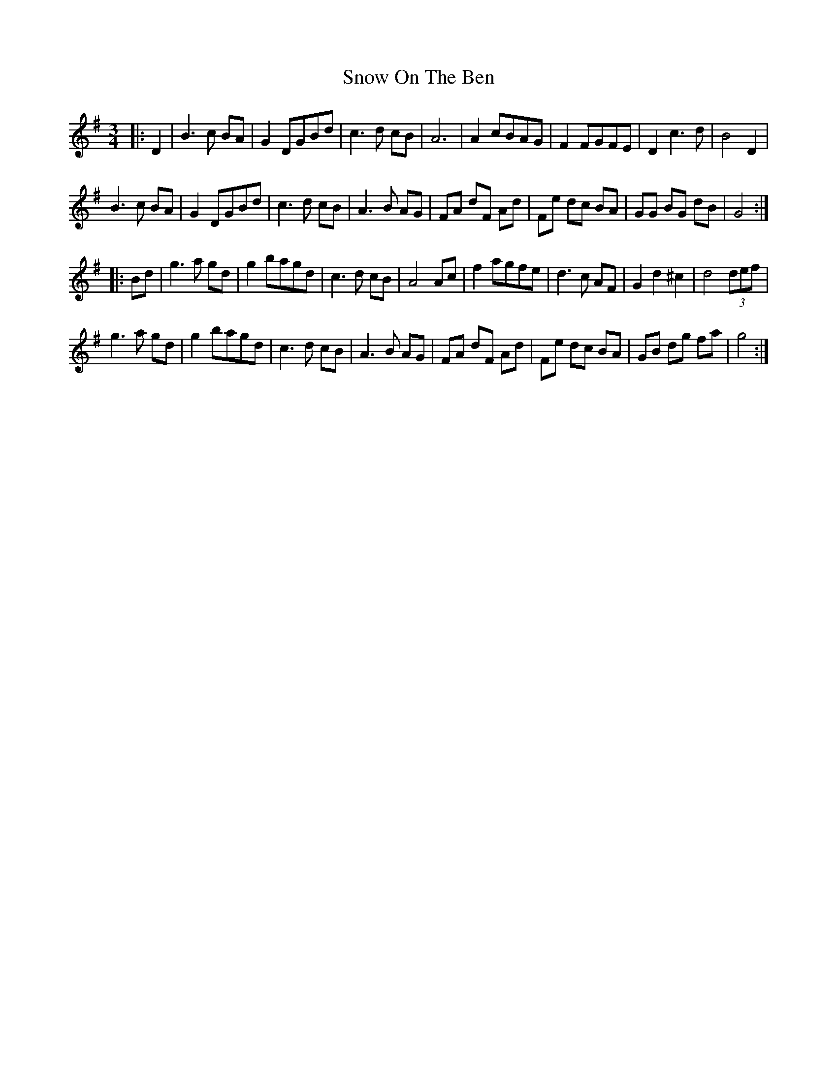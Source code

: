 X: 37636
T: Snow On The Ben
R: waltz
M: 3/4
K: Gmajor
|:D2|B3c BA|G2DGBd|c3d cB|A6|A2 cBAG|F2 FGFE|D2 c3 d|B4D2|
B3 c BA|G2DGBd|c3d cB|A3 B AG|FA dF Ad|Fe dc BA|GG BG dB|G4:|
|:Bd|g3 a gd|g2 bagd|c3d cB|A4 Ac|f2 agfe|d3c AF|G2d2^c2|d4(3def|
g3a gd|g2 bagd|c3d cB|A3B AG|FA dF Ad|Fe dc BA|GB dg fa|g4:|

